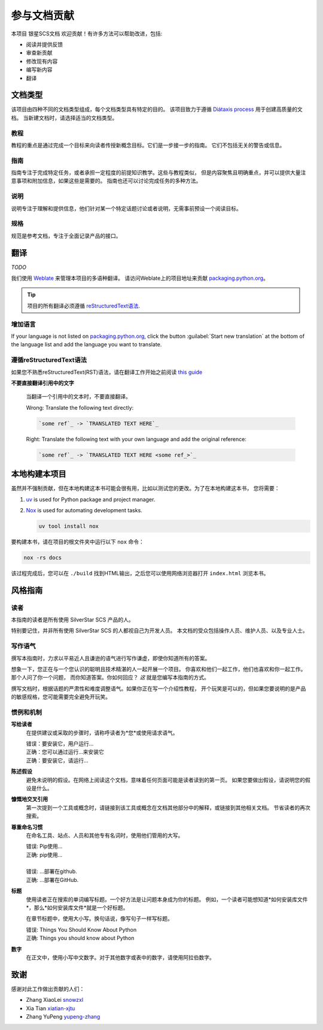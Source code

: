 .. |SS-SCS-Docs| replace:: 银星SCS文档

================
参与文档贡献
================

本项目 |SS-SCS-Docs| 欢迎贡献！有许多方法可以帮助改进，包括:

* 阅读并提供反馈
* 审查新贡献
* 修改现有内容
* 编写新内容
* 翻译

文档类型
===================

该项目由四种不同的文档类型组成，每个文档类型具有特定的目的。
该项目致力于遵循 `Diátaxis process`_ 用于创建高质量的文档。
当新建文档时，请选择适当的文档类型。

.. _Diátaxis process: https://diataxis.fr/

教程
---------

教程的重点是通过完成一个目标来向读者传授新概念目标。它们是一步接一步的指南。
它们不包括无关的警告或信息。

指南
------

指南专注于完成特定任务，或者承担一定程度的前提知识教学。这些与教程类似，
但是内容聚焦且明确重点，并可以提供大量注意事项和附加信息，如果这些是需要的。
指南也还可以讨论完成任务的多种方法。

说明
------------

说明专注于理解和提供信息，他们针对某一个特定话题讨论或者说明，无需事前预设一个阅读目标。

规格
--------------

规范是参考文档，专注于全面记录产品的接口。

翻译
============

*TODO*

我们使用 `Weblate`_ 来管理本项目的多语种翻译。
请访问Weblate上的项目地址来贡献 `packaging.python.org`_。

.. tip::

   项目的所有翻译必须遵循 `reStructuredText语法 <reStructuredText syntax_>`_.

.. _Weblate: https://weblate.org/
.. _packaging.python.org: https://hosted.weblate.org/projects/
.. _reStructuredText syntax: https://www.sphinx-doc.org/en/master/usage/restructuredtext/basics.html

增加语言
-----------------

If your language is not listed on `packaging.python.org`_, click the button
:guilabel:`Start new translation` at the bottom of the language list and add
the language you want to translate.

遵循reStructuredText语法
---------------------------------

如果您不熟悉reStructuredText(RST)语法，请在翻译工作开始之前阅读 `this guide`_

**不要直接翻译引用中的文字**

  当翻译一个引用中的文本时，不要直接翻译。

  | Wrong: Translate the following text directly:

  .. code-block:: rst

      `some ref`_ -> `TRANSLATED TEXT HERE`_

  | Right: Translate the following text with your own language and add the original reference:

  .. code-block:: rst

      `some ref`_ -> `TRANSLATED TEXT HERE <some ref_>`_

.. _this guide: https://docutils.sourceforge.io/docs/user/rst/quickref.html

本地构建本项目
==============

虽然并不强制贡献，但在本地构建这本书可能会很有用，比如以测试您的更改。为了在本地构建这本书，
您将需要：

1. `uv`_ is used for Python package and project manager.
2. `Nox`_ is used for automating development tasks.
   
   .. code-block:: bash
      
      uv tool install nox

要构建本书，请在项目的根文件夹中运行以下 ``nox`` 命令：

.. code-block:: bash
   
   nox -rs docs

该过程完成后，您可以在 ``./build`` 找到HTML输出，之后您可以使用网络浏览器打开 ``index.html`` 浏览本书。

.. _uv: https://docs.astral.sh/uv/
.. _Nox: https://nox.readthedocs.io/en/stable/

风格指南
===========

读者
----

本指南的读者是所有使用 SilverStar SCS 产品的人。

特别要记住，并非所有使用 SilverStar SCS 的人都视自己为开发人员。
本文档的受众包括操作人员、维护人员、以及专业人士。

写作语气
--------------

撰写本指南时，力求以平易近人且谦逊的语气进行写作谦虚，即使你知道所有的答案。

想象一下，您正在与一个您认识的聪明且技术精湛的人一起开展一个项目。
你喜欢和他们一起工作，他们也喜欢和你一起工作。那个人问了你一个问题，
而你知道答案。你如何回应？ *这* 就是您编写本指南的方式。

撰写文档时，根据话题的严肃性和难度调整语气。如果你正在写一个介绍性教程，
开个玩笑是可以的，但如果您要说明的是产品的敏感规格，您可能需要完全避免开玩笑。

惯例和机制
-------------------------

**写给读者**
  在提供建议或采取的步骤时，请称呼读者为*您*或使用请求语气。

  | 错误：要安装它，用户运行...
  | 正确：您可以通过运行...来安装它
  | 正确：要安装它，请运行...

**陈述假设**
  避免未说明的假设。在网络上阅读这个文档，意味着任何页面可能是读者读到的第一页。
  如果您要做出假设，请说明您的假设是什么。

**慷慨地交叉引用**
  第一次提到一个工具或概念时，请链接到该工具或概念在文档其他部分中的解释，或链接到其他相关文档。
  节省读者的再次搜索。

**尊重命名习惯**
  在命名工具、站点、人员和其他专有名词时，使用他们管用的大写。

  | 错误: Pip使用…
  | 正确: pip使用…
  |
  | 错误: …部署在github.
  | 正确: …部署在GitHub.

**标题**
  使用读者正在搜索的单词编写标题。一个好方法是让问题本身成为你的标题。
  例如，一个读者可能想知道*如何安装库文件*，那么*如何安装库文件*就是一个好标题。

  在章节标题中，使用大小写。换句话说，像写句子一样写标题。

  | 错误: Things You Should Know About Python
  | 正确: Things you should know about Python

**数字**
  在正文中，使用小写中文数字。对于其他数字或表中的数字，请使用阿拉伯数字。

.. _contributors:

致谢
====

感谢对此工作做出贡献的人们：

* Zhang XiaoLei `snowzxl <https://github.com/snowzxl>`_
* Xia Tian `xiatian-xjtu <https://github.com/xiatian-xjtu>`_
* Zhang YuPeng `yupeng-zhang <https://github.com/yupeng-zhang>`_
